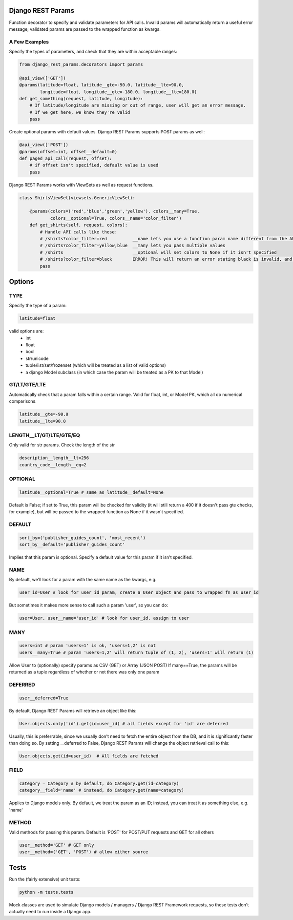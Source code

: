 Django REST Params
==================

Function decorator to specify and validate parameters for API calls.
Invalid params will automatically return a useful error message;
validated params are passed to the wrapped function as kwargs.

A Few Examples
--------------------

Specify the types of parameters, and check that they are within acceptable ranges:

.. code:: python

   from django_rest_params.decorators import params
   
   @api_view(['GET'])
   @params(latitude=float, latitude__gte=-90.0, latitude__lte=90.0,
           longitude=float, longitude__gte=-180.0, longitude__lte=180.0)
   def get_something(request, latitude, longitude):
       # If latitude/longitude are missing or out of range, user will get an error message.
       # If we get here, we know they're valid
       pass

Create optional params with default values. Django REST Params supports POST params as well:

.. code:: python

   @api_view(['POST'])
   @params(offset=int, offset__default=0)
   def paged_api_call(request, offset):
       # if offset isn't specified, default value is used
       pass
       
Django REST Params works with ViewSets as well as request functions.

.. code:: python

   class ShirtsViewSet(viewsets.GenericViewSet):
   
       @params(colors=('red','blue','green','yellow'), colors__many=True, 
               colors__optional=True, colors__name='color_filter')
       def get_shirts(self, request, colors):
           # Handle API calls like these:
           # /shirts?color_filter=red          __name lets you use a function param name different from the API param name
           # /shirts?color_filter=yellow,blue  __many lets you pass multiple values
           # /shirts                           __optional will set colors to None if it isn't specified
           # /shirts?color_filter=black        ERROR! This will return an error stating black is invalid, and listing the valid options
           pass

Options
=======

TYPE
----
Specify the type of a param:

.. code:: python

   latitude=float

valid options are:
  - int
  - float
  - bool
  - str/unicode
  - tuple/list/set/frozenset (which will be treated as a list of valid options)
  - a django Model subclass (in which case the param will be treated as a PK to that Model)
  
GT/LT/GTE/LTE
-------------
Automatically check that a param falls within a certain range. Valid for float, int, or Model PK, which all do numerical comparisons.

.. code:: python

   latitude__gte=-90.0
   latitude__lte=90.0
  
LENGTH__LT/GT/LTE/GTE/EQ
------------------------
Only valid for str params. Check the length of the str

.. code:: python

  description__length__lt=256
  country_code__length__eq=2
  
OPTIONAL
--------

.. code:: python

   latitude__optional=True # same as latitude__default=None
   
Default is False; if set to True, this param will be checked for validity (it will still return a 400 if it doesn't pass gte checks, for example),
but will be passed to the wrapped function as None if it wasn't specified.

DEFAULT
-------

.. code:: python

   sort_by=('publisher_guides_count', 'most_recent')
   sort_by__default='publisher_guides_count'
   
Implies that this param is optional.
Specify a default value for this param if it isn't specified.
 
NAME
----
By default, we'll look for a param with the same name as the kwargs, e.g.

.. code:: python

   user_id=User # look for user_id param, create a User object and pass to wrapped fn as user_id
   
But sometimes it makes more sense to call such a param 'user', so you can do:

.. code:: python

   user=User, user__name='user_id' # look for user_id, assign to user
  
MANY
----

.. code:: python

   users=int # param 'users=1' is ok, 'users=1,2' is not
   users__many=True # param 'users=1,2' will return tuple of (1, 2), 'users=1' will return (1)
   
Allow User to (optionally) specify params as CSV (GET) or Array (JSON POST)
If many==True, the params will be returned as a tuple regardless of whether or not there was only one param

DEFERRED
--------
.. code:: python

   user__deferred=True

By default, Django REST Params will retrieve an object like this:

.. code:: python

   User.objects.only('id').get(id=user_id) # all fields except for 'id' are deferred

Usually, this is preferrable, since we usually don't need to fetch the entire object from the DB, and it is significantly faster than doing so.
By setting __deferred to False, Django REST Params will change the object retrieval call to this:

.. code:: python

    User.objects.get(id=user_id)  # All fields are fetched

FIELD
-----

.. code:: python

   category = Category # by default, do Category.get(id=category)
   category__field='name' # instead, do Category.get(name=category)
   
Applies to Django models only. By default, we treat the param as an ID; instead, you can treat it as something else, e.g. 'name'

METHOD
------
Valid methods for passing this param. Default is 'POST' for POST/PUT requests and GET for all others

.. code:: python

  user__method='GET' # GET only
  user__method=('GET', 'POST') # allow either source
  
  
Tests
=====
  
Run the (fairly extensive) unit tests:
  
.. code:: bash
  
   python -m tests.tests
   
Mock classes are used to simulate Django models / managers / Django REST Framework requests, so these tests don't actually need to run inside a Django app.
